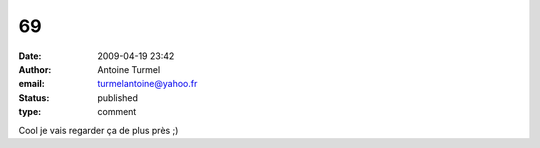 69
##
:date: 2009-04-19 23:42
:author: Antoine Turmel
:email: turmelantoine@yahoo.fr
:status: published
:type: comment

Cool je vais regarder ça de plus près ;)
